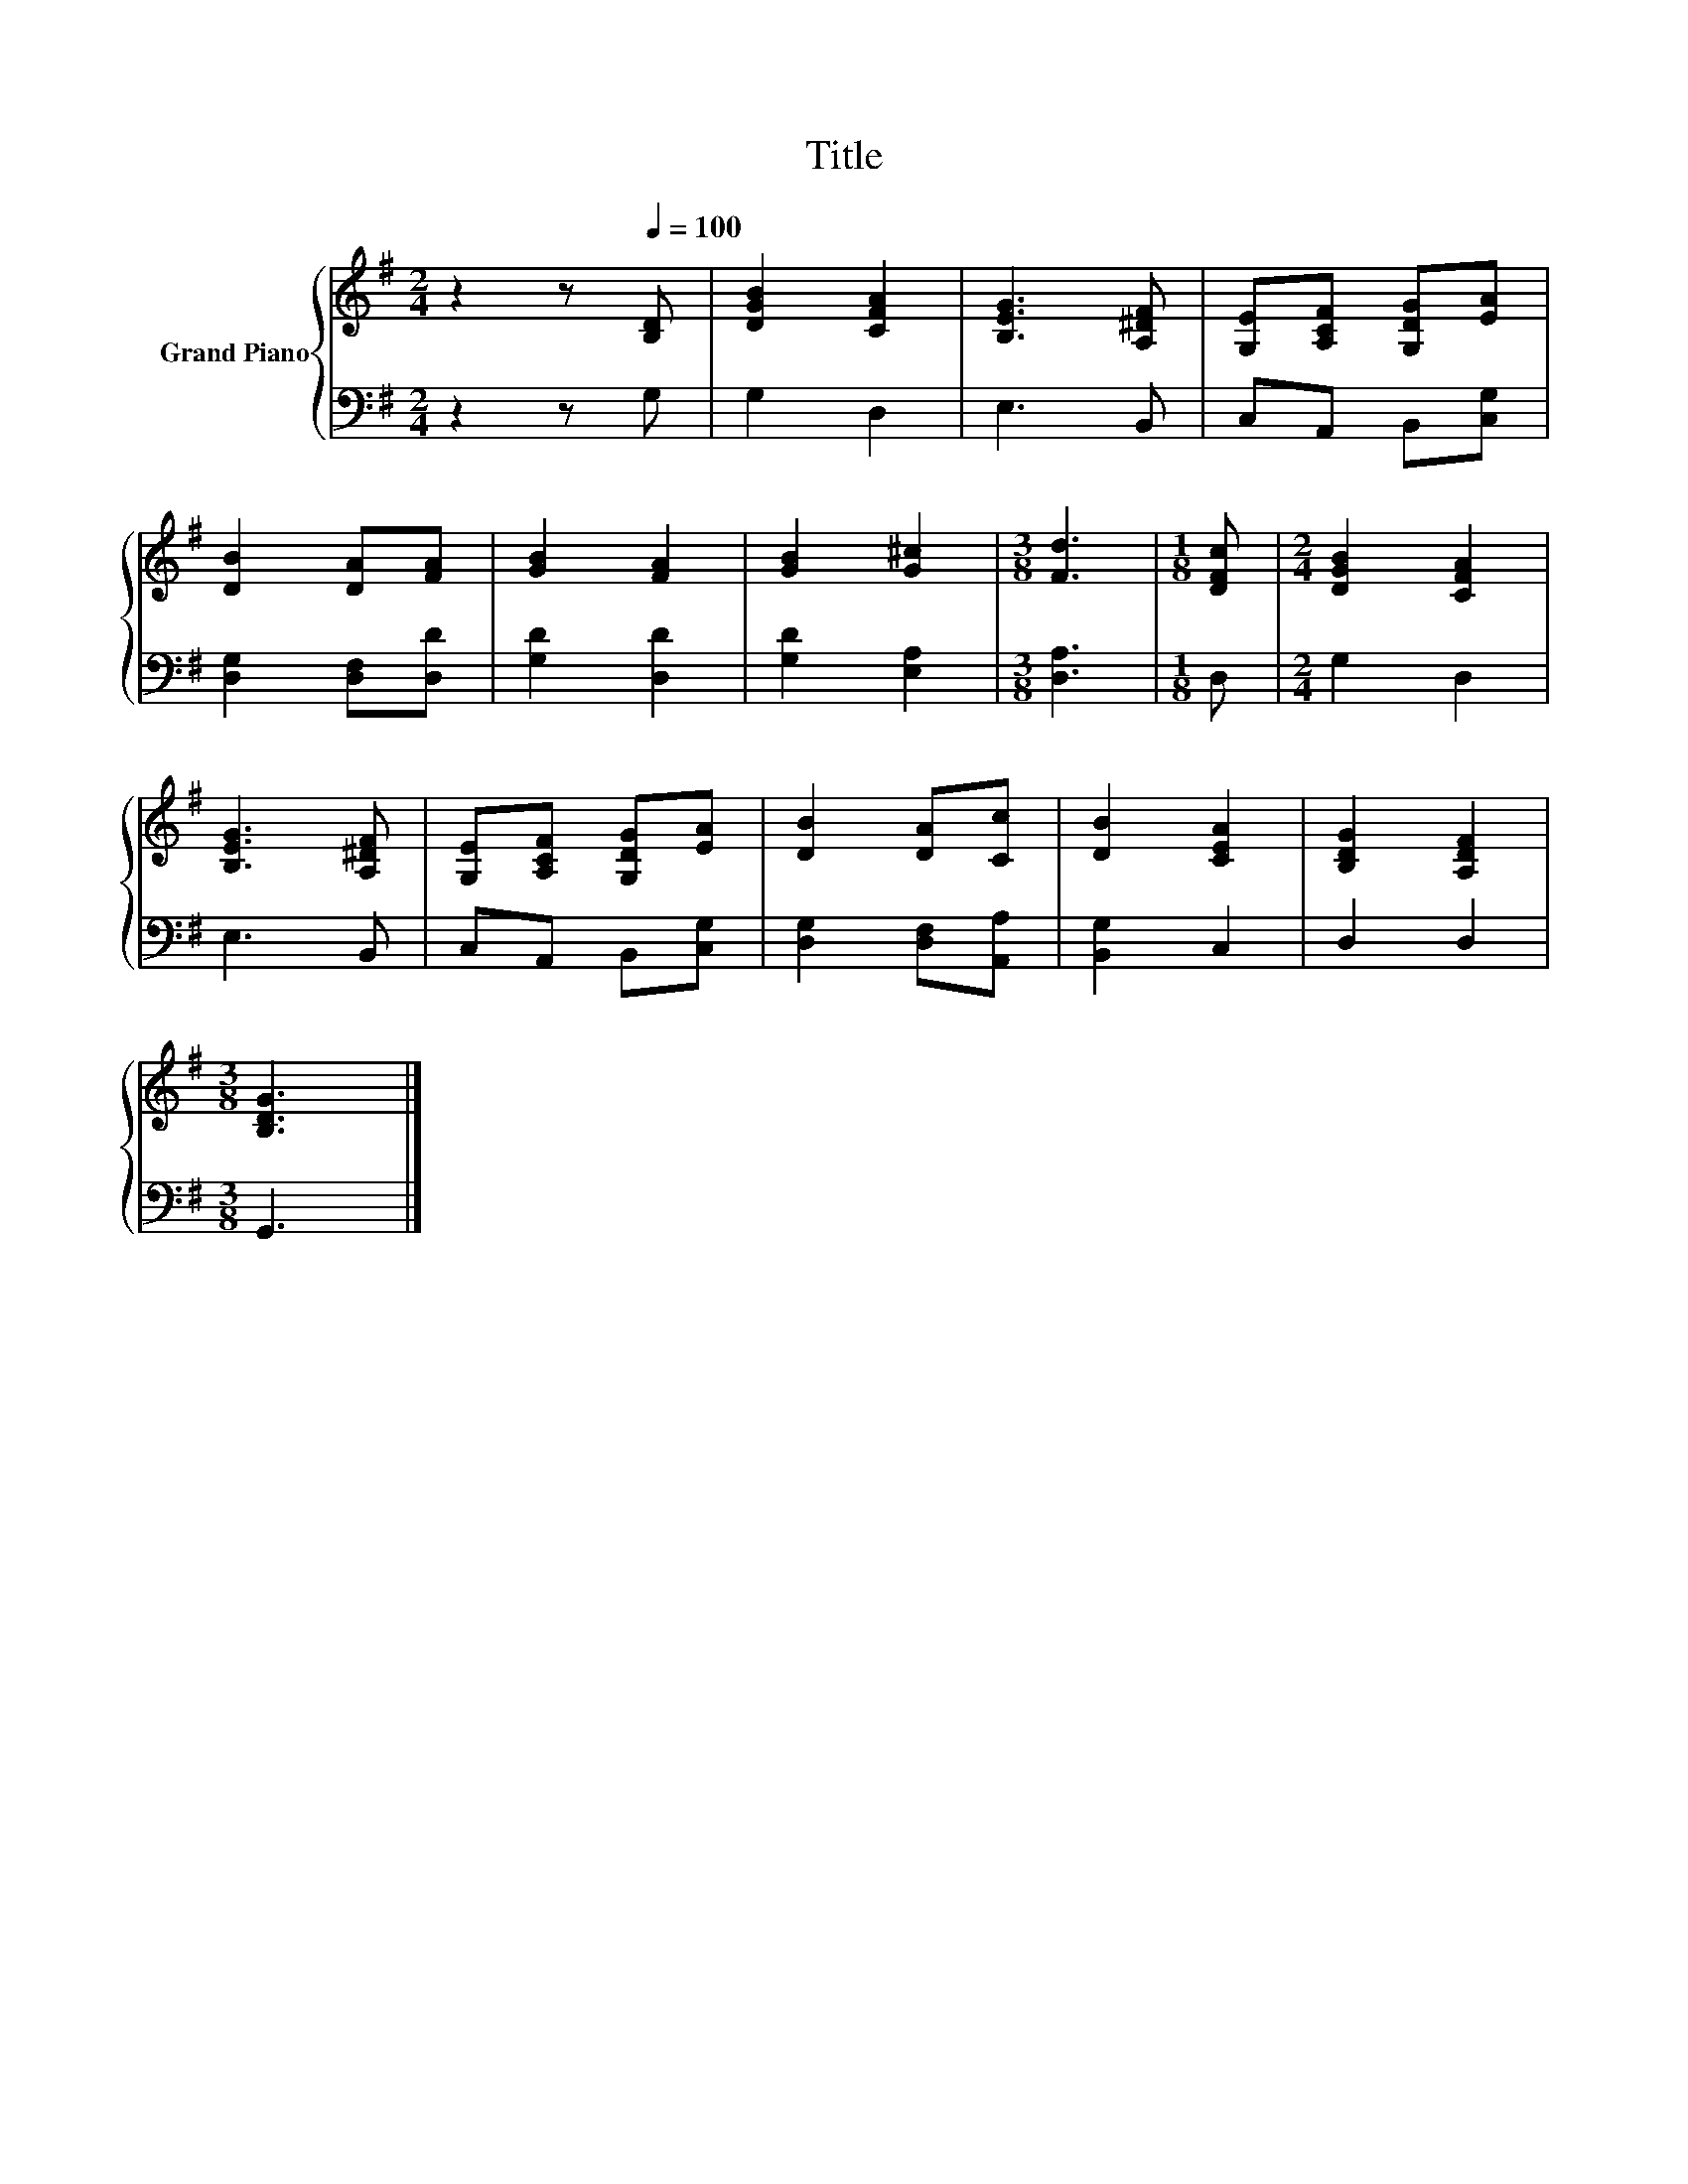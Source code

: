 X:1
T:Title
%%score { 1 | 2 }
L:1/8
M:2/4
K:G
V:1 treble nm="Grand Piano"
V:2 bass 
V:1
 z2 z[Q:1/4=100] [B,D] | [DGB]2 [CFA]2 | [B,EG]3 [A,^DF] | [G,E][A,CF] [G,DG][EA] | %4
 [DB]2 [DA][FA] | [GB]2 [FA]2 | [GB]2 [G^c]2 |[M:3/8] [Fd]3 |[M:1/8] [DFc] |[M:2/4] [DGB]2 [CFA]2 | %10
 [B,EG]3 [A,^DF] | [G,E][A,CF] [G,DG][EA] | [DB]2 [DA][Cc] | [DB]2 [CEA]2 | [B,DG]2 [A,DF]2 | %15
[M:3/8] [B,DG]3 |] %16
V:2
 z2 z G, | G,2 D,2 | E,3 B,, | C,A,, B,,[C,G,] | [D,G,]2 [D,F,][D,D] | [G,D]2 [D,D]2 | %6
 [G,D]2 [E,A,]2 |[M:3/8] [D,A,]3 |[M:1/8] D, |[M:2/4] G,2 D,2 | E,3 B,, | C,A,, B,,[C,G,] | %12
 [D,G,]2 [D,F,][A,,A,] | [B,,G,]2 C,2 | D,2 D,2 |[M:3/8] G,,3 |] %16

